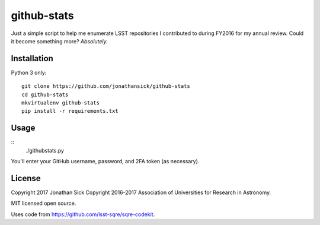 ############
github-stats
############

Just a simple script to help me enumerate LSST repositories I contributed to during FY2016 for my annual review.
Could it become something more?
*Absolutely.*

Installation
============

Python 3 only::

  git clone https://github.com/jonathansick/github-stats
  cd github-stats
  mkvirtualenv github-stats
  pip install -r requirements.txt

Usage
=====

::
  ./githubstats.py

You'll enter your GitHub username, password, and 2FA token (as necessary).

License
=======

Copyright 2017 Jonathan Sick
Copyright 2016-2017 Association of Universities for Research in Astronomy.

MIT licensed open source.

Uses code from https://github.com/lsst-sqre/sqre-codekit.
